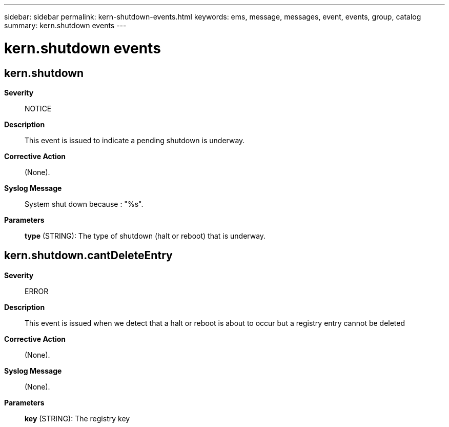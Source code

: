 ---
sidebar: sidebar
permalink: kern-shutdown-events.html
keywords: ems, message, messages, event, events, group, catalog
summary: kern.shutdown events
---

= kern.shutdown events
:toclevels: 1
:hardbreaks:
:nofooter:
:icons: font
:linkattrs:
:imagesdir: ./media/

== kern.shutdown
*Severity*::
NOTICE
*Description*::
This event is issued to indicate a pending shutdown is underway.
*Corrective Action*::
(None).
*Syslog Message*::
System shut down because : "%s".
*Parameters*::
*type* (STRING): The type of shutdown (halt or reboot) that is underway.

== kern.shutdown.cantDeleteEntry
*Severity*::
ERROR
*Description*::
This event is issued when we detect that a halt or reboot is about to occur but a registry entry cannot be deleted
*Corrective Action*::
(None).
*Syslog Message*::
(None).
*Parameters*::
*key* (STRING): The registry key
